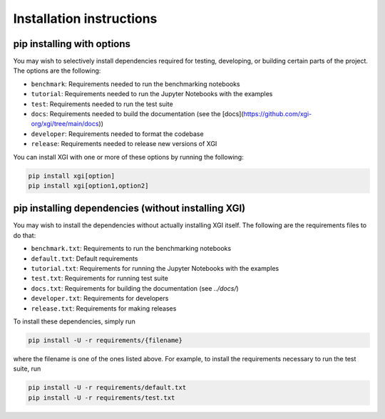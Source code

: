 .. _installing_more:

***************************
Installation instructions
***************************

pip installing with options
============================

You may wish to selectively install dependencies required for testing, developing, or building certain parts of the project.
The options are the following:

- ``benchmark``: Requirements needed to run the benchmarking notebooks
- ``tutorial``: Requirements needed to run the Jupyter Notebooks with the examples
- ``test``: Requirements needed to run the test suite
- ``docs``: Requirements needed to build the documentation (see the [docs](https://github.com/xgi-org/xgi/tree/main/docs))
- ``developer``: Requirements needed to format the codebase
- ``release``: Requirements needed to release new versions of XGI

You can install XGI with one or more of these options by running the following:

.. code:: bash

	pip install xgi[option]
	pip install xgi[option1,option2]

pip installing dependencies (without installing XGI)
====================================================

You may wish to install the dependencies without actually installing XGI itself. The following are the requirements files to do that:

- ``benchmark.txt``: Requirements to run the benchmarking notebooks
- ``default.txt``: Default requirements
- ``tutorial.txt``: Requirements for running the Jupyter Notebooks with the examples
- ``test.txt``: Requirements for running test suite
- ``docs.txt``: Requirements for building the documentation (see `../docs/`)
- ``developer.txt``: Requirements for developers
- ``release.txt``: Requirements for making releases

To install these dependencies, simply run

.. code:: bash

	pip install -U -r requirements/{filename}

where the filename is one of the ones listed above. For example, to install the requirements necessary to run the test suite, run

.. code:: bash

	pip install -U -r requirements/default.txt
	pip install -U -r requirements/test.txt
